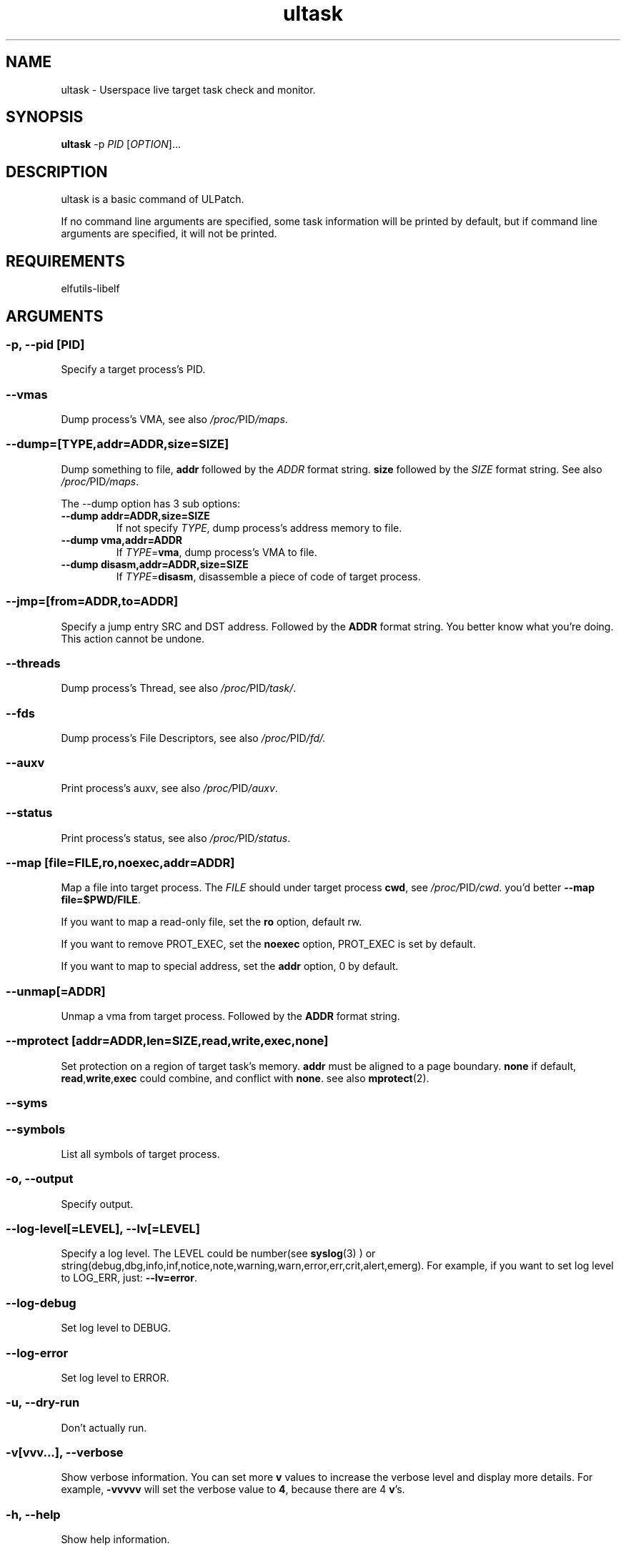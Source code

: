 .TH ultask 8  "2022-10-01" "USER COMMANDS"
.SH NAME
ultask \- Userspace live target task check and monitor.

.SH SYNOPSIS
.B ultask
-p \fIPID\fR [\fI\,OPTION\/\fR]...

.SH DESCRIPTION
.\" Add any additional description here
.PP
ultask is a basic command of ULPatch.

If no command line arguments are specified, some task information will be printed by default, but if command line arguments are specified, it will not be printed.

.SH REQUIREMENTS
elfutils-libelf

.SH ARGUMENTS
.SS
\fB\-p\fR, \fB\-\-pid\fR [PID]
Specify a target process's PID.
.SS
\fB\-\-vmas\fR
Dump process's VMA, see also
.IR /proc/ PID /maps .

.SS
\fB\-\-dump\fR=[\fI\,TYPE\/\fR,addr=\fI\,ADDR\/\fR,size=\fI\,SIZE\/\fR]
Dump something to file, \fBaddr\fR followed by the \fIADDR\fR format string. \fBsize\fR followed by the \fISIZE\fR format string.
See also
.IR /proc/ PID /maps .
.sp
The \-\-dump option has 3 sub options:
.TP
.B \-\-dump addr=ADDR,size=SIZE
If not specify \fITYPE\fR, dump process's address memory to file.
.TP
.B \-\-dump vma,addr=ADDR
If \fITYPE\fR=\fBvma\fR, dump process's VMA to file.
.TP
.B \-\-dump disasm,addr=ADDR,size=SIZE
If \fITYPE\fR=\fBdisasm\fR, disassemble a piece of code of target process.

.SS
\fB\-\-jmp\fR=[from=\fI\,ADDR\/\fR,to=\fI\,ADDR\/\fR]
Specify a jump entry SRC and DST address. Followed by the \fBADDR\fR format string.
You better know what you're doing.
This action cannot be undone.

.SS
\fB\-\-threads\fR
Dump process's Thread, see also
.IR /proc/ PID /task/ .

.SS
\fB\-\-fds\fR
Dump process's File Descriptors, see also
.IR /proc/ PID /fd/.

.SS
\fB\-\-auxv\fR
Print process's auxv, see also
.IR /proc/ PID /auxv .

.SS
\fB\-\-status\fR
Print process's status, see also
.IR /proc/ PID /status .

.SS
\fB\-\-map\fR [file=\fI\,FILE\/\fR,ro,noexec,addr=\fIADDR\fR]
Map a file into target process. The \fI\,FILE\/\fR should under target process \fBcwd\fR,
see
.IR /proc/ PID /cwd .
you'd better \fB--map file=$PWD/FILE\fR.

If you want to map a read-only file, set the \fBro\fR option, default rw.

If you want to remove PROT_EXEC, set the \fBnoexec\fR option, PROT_EXEC is set by default.

If you want to map to special address, set the \fBaddr\fR option, 0 by default.

.SS
\fB\-\-unmap\fR[=\fI\,ADDR\/\fR]
Unmap a vma from target process. Followed by the \fBADDR\fR format string.

.SS
\fB\-\-mprotect\fR [addr=\fI\,ADDR\/\fR,len=\fISIZE\fR,read,write,exec,none]
Set protection on a region of target task's memory. \fBaddr\fR must be aligned to a page boundary. \fBnone\fR if default, \fBread\fR,\fBwrite\fR,\fBexec\fR could combine, and conflict with \fBnone\fR.
see also
.BR mprotect (2).

.SS
\fB\-\-syms\fR
.SS
\fB\-\-symbols\fR
List all symbols of target process.

.SS
\fB\-o\fR, \fB\-\-output\fR
Specify output.

.SS
\fB\-\-log-level\fR[=\fI\,LEVEL\/\fR], \fB\-\-lv\fR[=\fI\,LEVEL\/\fR]
Specify a log level. The LEVEL could be number(see
.BR syslog (3)
) or string(debug,dbg,info,inf,notice,note,warning,warn,error,err,crit,alert,emerg).
For example, if you want to set log level to LOG_ERR, just:
.BR --lv=error .

.SS
\fB\-\-log-debug\fR
Set log level to DEBUG.

.SS
\fB\-\-log-error\fR
Set log level to ERROR.

.SS
\fB\-u\fR, \fB\-\-dry-run\fR
Don't actually run.

.SS
\fB\-v\fR[vvv...], \fB\-\-verbose\fR
Show verbose information.
You can set more \fBv\fR values to increase the verbose level and display more details.
For example, \fB-vvvvv\fR will set the verbose value to \fB4\fR, because there are 4 \fBv\fR's.

.SS
\fB\-h\fR, \fB\-\-help\fR
Show help information.

.SS
\fB\-V\fR, \fB\-\-version\fR
Show version information.

.SS
\fB\-F\fR, \fB\-\-force\fR
Force do something. For example, overwrite exist output file.

.SS
\fB\-\-info\fR
Print detailed information about features supported by the kernel and the ULPatch build. It is necessary to display this information when you are submitting a MR/PR.

.SH FORMAT
.SS
\fBADDR\fR
Address string may include a \fB0x\fR prefix or not.
.SS
\fBSIZE\fR
Size string may include a \fB0x\fR prefix or not, and size string may include a \fBKB\fR, \fBMB\fR, \fBGB\fR suffix or not.
.SH OS
Linux

.SH STABILITY
Unstable - in development.

.SH AUTHOR
Written by Rong Tao

.SH SEE ALSO
.BR ulpatch (8),
.BR ulpinfo (8),
.BR ulftrace (8),
.BR ulp-config (8)
